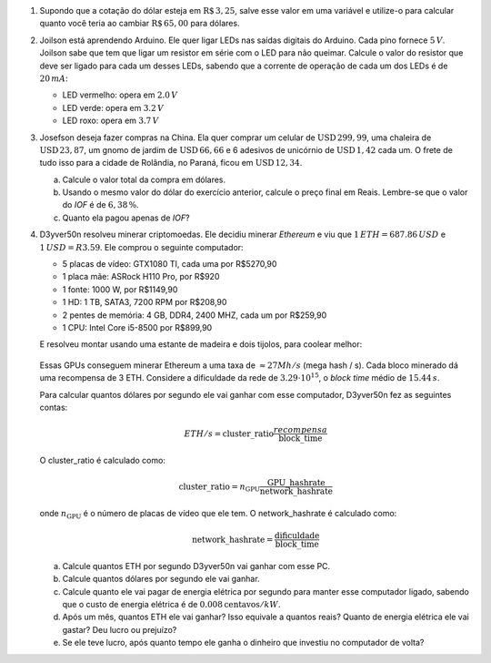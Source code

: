 #. Supondo que a cotação do dólar esteja em :math:`\mathrm{R}\$\, 3{,}25`,
   salve esse valor em uma variável e utilize-o para calcular quanto você
   teria ao cambiar :math:`\mathrm{R}\$\, 65{,}00` para dólares.

#. Joilson está aprendendo Arduino. Ele quer ligar LEDs nas saídas digitais
   do Arduino. Cada pino fornece :math:`5\, V`. Joilson sabe que tem que ligar
   um resistor em série com o LED para não queimar. Calcule o valor do
   resistor que deve ser ligado para cada um desses LEDs, sabendo que a corrente
   de operação de cada um dos LEDs é de :math:`20\, mA`:

   - LED vermelho: opera em :math:`2.0\, V`

   - LED verde: opera em :math:`3.2\, V`

   - LED roxo: opera em :math:`3.7\, V`

#. Josefson deseja fazer compras na China. Ela quer comprar
   um celular de :math:`\mathrm{USD}\, 299{,}99`,
   uma chaleira de :math:`\mathrm{USD}\, 23{,}87`,
   um gnomo de jardim de :math:`\mathrm{USD}\, 66{,}66` e
   6 adesivos de unicórnio de :math:`\mathrm{USD}\, 1{,}42` cada um. O frete
   de tudo isso para a cidade de Rolândia, no Paraná, ficou em
   :math:`\mathrm{USD}\, 12{,}34`.

   a. Calcule o valor total da compra em dólares.

   b. Usando o mesmo valor do dólar do exercício anterior, calcule o preço
      final em Reais. Lembre-se que o valor do *IOF* é de :math:`6{,}38 \, \%`.

   c. Quanto ela pagou apenas de *IOF*?

   .. only:: instructors

      Exemplo de solução:

      .. code:: python

         >>> dolar     = 3.25
         >>> celular   = 299.99
         >>> chaleira  = 23.87
         >>> gnomo     = 66.66
         >>> unicórnio = 1.42
         >>> frete     = 12.34
         >>> total_dolares          = celular + chaleira + gnomo + 6 * unicórnio
         >>> total_dolares_comfrete = celular + chaleira + gnomo + 6 * unicórnio + frete
         >>> IOF = 6.38 / 100
         >>> total_reais = total_dolares_comfrete * dolar * (1 + IOF)
         >>> imposto = total_dolares_comfrete * dolar * IOF

         >>> total_dolares
         399.03999999999996
         >>> total_dolares_comfrete
         411.37999999999994
         >>> total_reais # item b
         1422.284643
         >>> imposto     # item c
         85.29964299999999

#. D3yver50n resolveu minerar criptomoedas. Ele decidiu minerar *Ethereum* e viu
   que :math:`1\, ETH = $687.86\, USD` e :math:`$1\, USD = R$3.59`. Ele comprou
   o seguinte computador:

   - 5 placas de vídeo: GTX1080 TI, cada uma por R$5270,90

   - 1 placa mãe: ASRock H110 Pro, por R$920

   - 1 fonte: 1000 W, por R$1149,90

   - 1 HD: 1 TB, SATA3, 7200 RPM por R$208,90

   - 2 pentes de memória: 4 GB, DDR4, 2400 MHZ, cada um por R$259,90

   - 1 CPU: Intel Core i5-8500 por R$899,90

   E resolveu montar usando uma estante de madeira e dois tijolos, para coolear
   melhor:

   .. figure:: images/cluster.jpg
      :align: center
      :width: 70%

   Essas GPUs conseguem minerar Ethereum a uma taxa de :math:`\approx 27 Mh/s`
   (mega hash / s). Cada bloco minerado dá uma recompensa de 3 ETH.
   Considere a dificuldade da rede de :math:`3.29 \cdot 10^{15}`,
   o *block time* médio de :math:`15.44\, s`.

   Para calcular quantos dólares por segundo ele vai ganhar com esse computador,
   D3yver50n fez as seguintes contas:

   .. math::

        ETH / s = \mathrm{cluster\_ratio} \frac{recompensa}{\mathrm{block\_time}}

   O cluster_ratio é calculado como:

   .. math::

      \mathrm{cluster\_ratio} = n_\mathrm{GPU} \frac{\mathrm{GPU\_hashrate}}{\mathrm{network\_hashrate}}

   onde :math:`n_\mathrm{GPU}` é o número de placas de vídeo que ele tem.
   O network_hashrate é calculado como:

   .. math::

      \mathrm{network\_hashrate} = \frac{\mathrm{dificuldade}}{\mathrm{block\_time}}

   a. Calcule quantos ETH por segundo D3yver50n vai ganhar com esse PC.

   b. Calcule quantos dólares por segundo ele vai ganhar.

   c. Calcule quanto ele vai pagar de energia elétrica por segundo para manter
      esse computador ligado, sabendo que o custo de energia elétrica é de
      :math:`0.008 \mathrm{ centavos} / kW`.

   d. Após um mês, quantos ETH ele vai ganhar? Isso equivale a quantos reais?
      Quanto de energia elétrica ele vai gastar? Deu lucro ou prejuízo?

   e. Se ele teve lucro, após quanto tempo ele ganha o dinheiro que investiu
      no computador de volta?


   .. only:: instructors

      Exemplo de solução:

      .. code:: python

         # item a - ETH / s
         GPU_hashrate = 27e6 # Hash/s
         n_GPU = 5
         difficulty = 3.29e15
         block_time = 15.44
         reward = 3

         network_hashrate = difficulty / block_time
         cluster_ratio = n_GPU * GPU_hashrate / network_hashrate
         ETH_s = cluster_ratio * reward / block_time
         print("ETH / s: ", ETH_s)

         # item b - dólar / s
         ETH = 687.86 # 1 ETH = 687.86 USD
         dólar_s = ETH_s * ETH
         print("USD / s: ", dólar_s)

         # item c - energia elétrica
         kW = 0.008 / 100 # 1 kW = R$0.00008
         potência = 1 / .8  # potência da fonte / eficiência dela :P convertida pra kW
         energia_s = potência * kW
         print("R$ de energia / s: ", energia_s)

         # item d - tudo isso depois de um mês
         mês = 30 * 24 * 60 * 60 # 1 mês em segundos
         dólar = 3.25

         ETH_mês     = ETH_s * mês
         dólar_mês   = dólar_s * mês
         reais_mês   = dólar_mês * dólar
         energia_mês = energia_s * mês
         profit = reais_mês - energia_mês
         print("ETH / mês: ", ETH_mês)
         print("USD / mês: ", dólar_mês)
         print("R$  / mês: ", reais_mês)
         print("R$ energia / mês: ", energia_mês)
         print("Lucro (R$) / mês: ", profit)
         print("")

         # item e - tempo pra recuperar o investimento
         GTX  = 5270.90
         mobo =  920.00
         PSU  = 1149.90
         HD   =  208.90
         ram  =  259.90
         CPU  =  899.90
         custo_total = 5 * GTX + mobo + PSU + HD + 2 * ram + CPU
         print("Custo do hardware (R$): ", custo_total)

         tempo = custo_total / profit
         print("Tempo para recuperar investimento (em meses): ", tempo)

      .. code:: bash

         $ python eth.py
         ETH / s:  1.231003039513678e-07
         USD / s:  8.467577507598785e-05
         R$ de energia / s:  0.0001
         ETH / mês:  0.3190759878419453
         USD / mês:  219.4796089969605
         R$  / mês:  713.3087292401217
         R$ energia / mês:  259.2
         Lucro (R$) / mês:  454.1087292401217

         Custo do hardware (R$):  30053.000000000004
         Tempo para recuperar investimento (em meses):  66.18018563591343